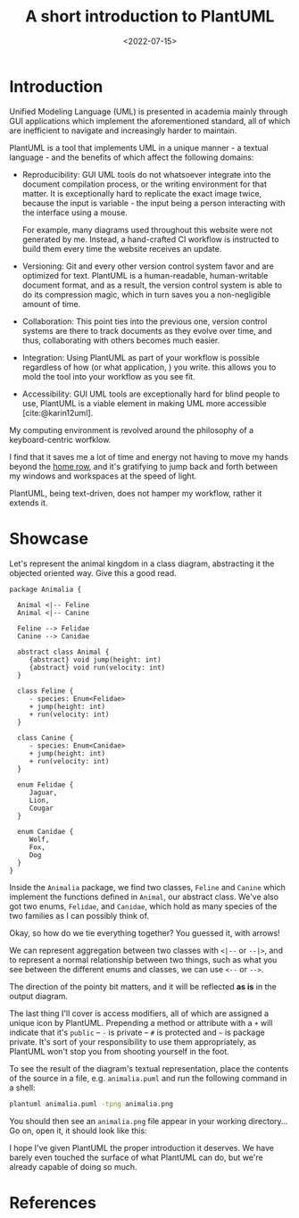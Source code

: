#+title:    A short introduction to PlantUML
#+date:     <2022-07-15>
#+filetags: :doc:

* Introduction

Unified Modeling Language (UML) is presented in academia mainly
through GUI applications which implement the aforementioned standard,
all of which are inefficient to navigate and increasingly harder to
maintain.

PlantUML is a tool that implements UML in a unique manner - a textual
language - and the benefits of which affect the following domains:

- Reproducibility: GUI UML tools do not whatsoever integrate into the
  document compilation process, or the writing environment for that
  matter. It is exceptionally hard to replicate the exact image twice,
  because the input is variable - the input being a person interacting
  with the interface using a mouse.

  For example, many diagrams used throughout this website were not
  generated by me. Instead, a hand-crafted CI workflow is instructed
  to build them every time the website receives an update.

- Versioning: Git and every other version control system favor and are
  optimized for text. PlantUML is a human-readable, human-writable
  document format, and as a result, the version control system is able
  to do its compression magic, which in turn saves you a
  non-negligible amount of time.

- Collaboration: This point ties into the previous one, version
  control systems are there to track documents as they evolve over
  time, and thus, collaborating with others becomes much easier.

- Integration: Using PlantUML as part of your workflow is possible
  regardless of how (or what application, ) you write. this allows you
  to mold the tool into your workflow as you see fit.

- Accessibility: GUI UML tools are exceptionally hard for blind people
  to use, PlantUML is a viable element in making UML more accessible
  [cite:@karin12uml].

My computing environment is revolved around the philosophy of a
keyboard-centric worfklow.

I find that it saves me a lot of time and energy not having to move my
hands beyond the [[https://en.wikipedia.org/wiki/Touch_typing][home row]], and it's gratifying to jump back and forth
between my windows and workspaces at the speed of light.

PlantUML, being text-driven, does not hamper my workflow, rather it
extends it.

* Showcase

Let's represent the animal kingdom in a class diagram, abstracting it
the objected oriented way. Give this a good read.

#+name: animalia-diagram
#+begin_src plantuml :file ../../assets/images/2022-07-15--plantuml.svg :eval yes :exports both :results none
package Animalia {

  Animal <|-- Feline
  Animal <|-- Canine

  Feline --> Felidae
  Canine --> Canidae

  abstract class Animal {
     {abstract} void jump(height: int)
     {abstract} void run(velocity: int)
  }
  
  class Feline {
     - species: Enum<Felidae>
     + jump(height: int)
     + run(velocity: int)
  }
  
  class Canine {
     - species: Enum<Canidae>
     + jump(height: int)
     + run(velocity: int)
  }

  enum Felidae {
     Jaguar,
     Lion,
     Cougar
  }
  
  enum Canidae {
     Wolf,
     Fox,
     Dog
  }
}
#+end_src

Inside the ~Animalia~ package, we find two classes, ~Feline~ and
~Canine~ which implement the functions defined in ~Animal~, our
abstract class. We've also got two enums, ~Felidae~, and ~Canidae~,
which hold as many species of the two families as I can possibly think
of.

Okay, so how do we tie everything together? You guessed it, with
arrows!

We can represent aggregation between two classes with ~<|--~ or
~--|>~, and to represent a normal relationship between two things,
such as what you see between the different enums and classes, we can
use ~<--~ or ~-->~.

The direction of the pointy bit matters, and it will be reflected *as
is* in the output diagram.

The last thing I'll cover is access modifiers, all of which are
assigned a unique icon by PlantUML. Prepending a method or attribute
with a ~+~ will indicate that it's ~public~ -- ~-~ is private -- ~#~ is
protected and ~~~ is package private. It's sort of your responsibility
to use them appropriately, as PlantUML won't stop you from shooting
yourself in the foot.

To see the result of the diagram's textual representation, place the
contents of the source in a file, e.g. =animalia.puml= and run the
following command in a shell:

#+begin_src sh :eval no
plantuml animalia.puml -tpng animalia.png
#+end_src

You should then see an ~animalia.png~ file appear in your working
directory... Go on, open it, it should look like this:

#+html: <img src="/assets/images/2022-07-15--plantuml.svg">

I hope I've given PlantUML the proper introduction it deserves. We
have barely even touched the surface of what PlantUML can do, but
we're already capable of doing so much.

* References

#+print_bibliography:
